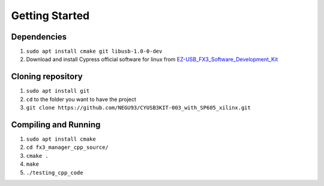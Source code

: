 Getting Started
===============

Dependencies
------------

1. ``sudo apt install cmake git libusb-1.0-0-dev``
2. Download and install Cypress official software for linux from EZ-USB_FX3_Software_Development_Kit_

Cloning repository
------------------

1. ``sudo apt install git``
2. ``cd`` to the folder you want to have the project
3. ``git clone https://github.com/NEGU93/CYUSB3KIT-003_with_SP605_xilinx.git``


Compiling and Running
---------------------

1. ``sudo apt install cmake``
2. ``cd fx3_manager_cpp_source/``
3. ``cmake .``
4. ``make``
5. ``./testing_cpp_code``

.. _EZ-USB_FX3_Software_Development_Kit: https://www.cypress.com/documentation/software-and-drivers/ez-usb-fx3-software-development-kit	

